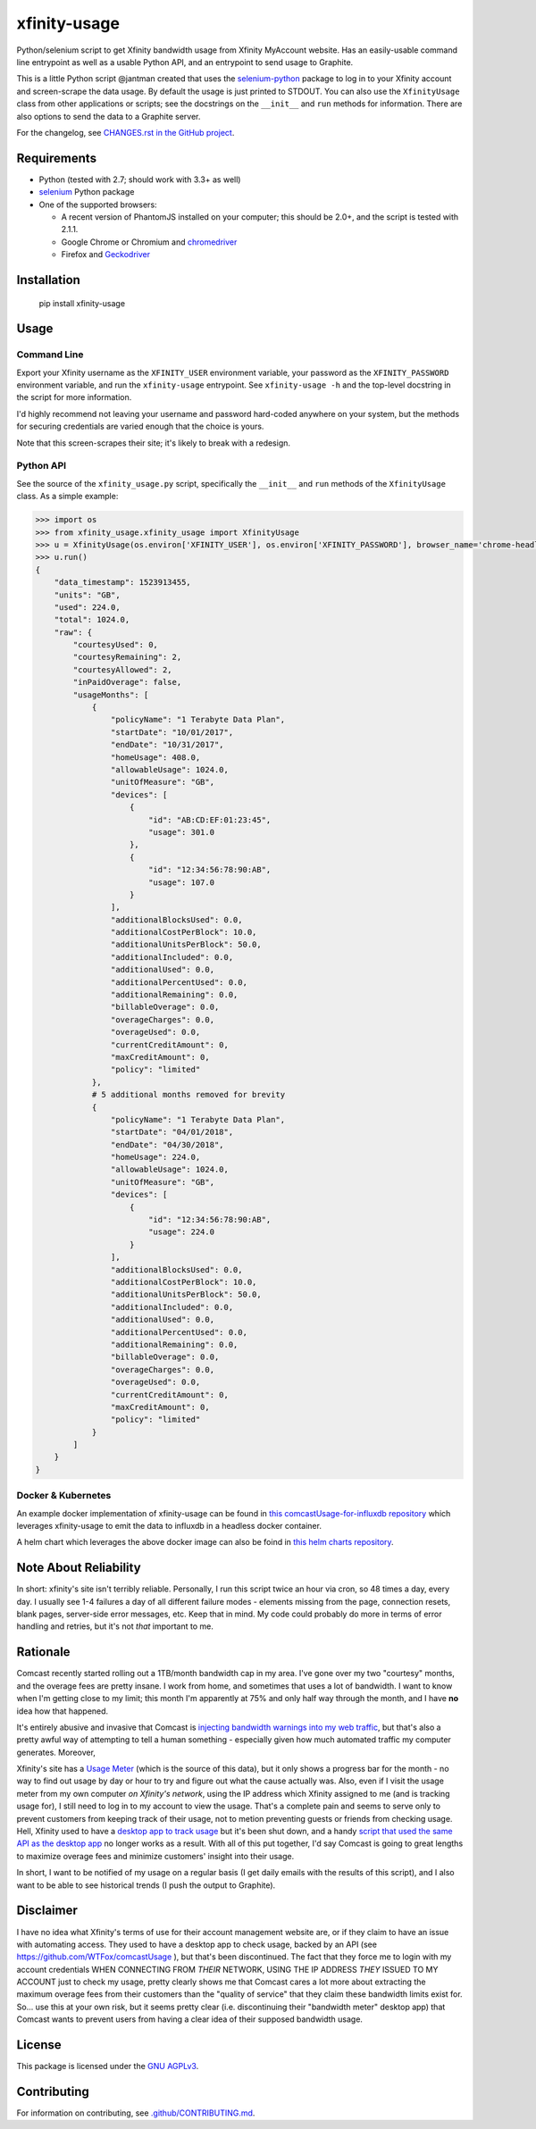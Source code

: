 xfinity-usage
=============

.. image:: http://www.repostatus.org/badges/latest/active.svg
   :alt: Project Status: Active – The project has reached a stable, usable state and is being actively developed.
   :target: http://www.repostatus.org/#active

Python/selenium script to get Xfinity bandwidth usage from Xfinity MyAccount website. Has an easily-usable
command line entrypoint as well as a usable Python API, and an entrypoint to send usage to Graphite.

This is a little Python script @jantman created that uses the `selenium-python <http://selenium-python.readthedocs.io/>`_
package to log in to your Xfinity account and screen-scrape the data usage. By default the usage is just printed
to STDOUT. You can also use the ``XfinityUsage`` class from other applications or scripts; see the
docstrings on the ``__init__`` and ``run`` methods for information. There are also options to send the data
to a Graphite server.

For the changelog, see `CHANGES.rst in the GitHub project <https://github.com/jantman/xfinity-usage/blob/master/CHANGES.rst>`_.


Requirements
------------

-  Python (tested with 2.7; should work with 3.3+ as well)
-  `selenium <http://selenium-python.readthedocs.io/>`_  Python package
-  One of the supported browsers:

   -  A recent version of PhantomJS installed on your computer; this should be 2.0+, and the script is tested with 2.1.1.
   -  Google Chrome or Chromium and `chromedriver <https://sites.google.com/a/chromium.org/chromedriver/>`_
   -  Firefox and `Geckodriver <https://github.com/mozilla/geckodriver>`_

Installation
------------

    pip install xfinity-usage

Usage
-----

Command Line
++++++++++++

Export your Xfinity username as the ``XFINITY_USER`` environment
variable, your password as the ``XFINITY_PASSWORD`` environment
variable, and run the ``xfinity-usage`` entrypoint. See ``xfinity-usage -h`` and the
top-level docstring in the script for more information.

I'd highly recommend not leaving your username and password hard-coded
anywhere on your system, but the methods for securing credentials are
varied enough that the choice is yours.

Note that this screen-scrapes their site; it's likely to break with a
redesign.

Python API
++++++++++

See the source of the ``xfinity_usage.py`` script, specifically the ``__init__``
and ``run`` methods of the ``XfinityUsage`` class. As a simple example:

.. code-block:: pycon

   >>> import os
   >>> from xfinity_usage.xfinity_usage import XfinityUsage
   >>> u = XfinityUsage(os.environ['XFINITY_USER'], os.environ['XFINITY_PASSWORD'], browser_name='chrome-headless')
   >>> u.run()
   {
       "data_timestamp": 1523913455,
       "units": "GB",
       "used": 224.0,
       "total": 1024.0,
       "raw": {
           "courtesyUsed": 0,
           "courtesyRemaining": 2,
           "courtesyAllowed": 2,
           "inPaidOverage": false,
           "usageMonths": [
               {
                   "policyName": "1 Terabyte Data Plan",
                   "startDate": "10/01/2017",
                   "endDate": "10/31/2017",
                   "homeUsage": 408.0,
                   "allowableUsage": 1024.0,
                   "unitOfMeasure": "GB",
                   "devices": [
                       {
                           "id": "AB:CD:EF:01:23:45",
                           "usage": 301.0
                       },
                       {
                           "id": "12:34:56:78:90:AB",
                           "usage": 107.0
                       }
                   ],
                   "additionalBlocksUsed": 0.0,
                   "additionalCostPerBlock": 10.0,
                   "additionalUnitsPerBlock": 50.0,
                   "additionalIncluded": 0.0,
                   "additionalUsed": 0.0,
                   "additionalPercentUsed": 0.0,
                   "additionalRemaining": 0.0,
                   "billableOverage": 0.0,
                   "overageCharges": 0.0,
                   "overageUsed": 0.0,
                   "currentCreditAmount": 0,
                   "maxCreditAmount": 0,
                   "policy": "limited"
               },
               # 5 additional months removed for brevity
               {
                   "policyName": "1 Terabyte Data Plan",
                   "startDate": "04/01/2018",
                   "endDate": "04/30/2018",
                   "homeUsage": 224.0,
                   "allowableUsage": 1024.0,
                   "unitOfMeasure": "GB",
                   "devices": [
                       {
                           "id": "12:34:56:78:90:AB",
                           "usage": 224.0
                       }
                   ],
                   "additionalBlocksUsed": 0.0,
                   "additionalCostPerBlock": 10.0,
                   "additionalUnitsPerBlock": 50.0,
                   "additionalIncluded": 0.0,
                   "additionalUsed": 0.0,
                   "additionalPercentUsed": 0.0,
                   "additionalRemaining": 0.0,
                   "billableOverage": 0.0,
                   "overageCharges": 0.0,
                   "overageUsed": 0.0,
                   "currentCreditAmount": 0,
                   "maxCreditAmount": 0,
                   "policy": "limited"
               }
           ]
       }
   }

Docker & Kubernetes
+++++++++++++++++++

An example docker implementation of xfinity-usage can be found in `this comcastUsage-for-influxdb repository <https://github.com/billimek/comcastUsage-for-influxdb>`_ which leverages xfinity-usage to emit the data to influxdb in a headless docker container.

A helm chart which leverages the above docker image can also be foind in `this helm charts repository <https://github.com/billimek/billimek-charts/tree/master/comcast>`_.


Note About Reliability
----------------------

In short: xfinity's site isn't terribly reliable. Personally, I run this
script twice an hour via cron, so 48 times a day, every day. I usually
see 1-4 failures a day of all different failure modes - elements missing
from the page, connection resets, blank pages, server-side error
messages, etc. Keep that in mind. My code could probably do more in
terms of error handling and retries, but it's not *that* important to
me.

Rationale
---------

Comcast recently started rolling out a 1TB/month bandwidth cap in my
area. I've gone over my two "courtesy" months, and the overage fees are
pretty insane. I work from home, and sometimes that uses a lot of
bandwidth. I want to know when I'm getting close to my limit; this month
I'm apparently at 75% and only half way through the month, and I have
**no** idea how that happened.

It's entirely abusive and invasive that Comcast is `injecting bandwidth
warnings into my web
traffic <https://www.techdirt.com/articles/20161123/10554936126/comcast-takes-heat-injecting-messages-into-internet-traffic.shtml>`_,
but that's also a pretty awful way of attempting to tell a human
something - especially given how much automated traffic my computer
generates. Moreover,

Xfinity's site has a `Usage Meter <http://www.xfinity.com/usagemeter>`_
(which is the source of this data), but it only shows a progress bar for
the month - no way to find out usage by day or hour to try and figure
out what the cause actually was. Also, even if I visit the usage meter
from my own computer *on Xfinity's network*, using the IP address which
Xfinity assigned to me (and is tracking usage for), I still need to log
in to my account to view the usage. That's a complete pain and seems to
serve only to prevent customers from keeping track of their usage, not
to metion preventing guests or friends from checking usage. Hell,
Xfinity used to have a `desktop app to track
usage <http://usmapp-qa.comcast.net/>`_ but it's been shut down, and a
handy `script that used the same API as the desktop
app <https://github.com/WTFox/comcastUsage>`_ no longer works as a
result. With all of this put together, I'd say Comcast is going to great
lengths to maximize overage fees and minimize customers' insight into
their usage.

In short, I want to be notified of my usage on a regular basis (I get
daily emails with the results of this script), and I also want to be
able to see historical trends (I push the output to Graphite).

Disclaimer
----------

I have no idea what Xfinity's terms of use for their account management website
are, or if they claim to have an issue with automating access. They used to have
a desktop app to check usage, backed by an API (see
https://github.com/WTFox/comcastUsage ), but that's been discontinued. The fact
that they force me to login with my account credentials WHEN CONNECTING FROM
*THEIR* NETWORK, USING THE IP ADDRESS *THEY* ISSUED TO MY ACCOUNT just to check
my usage, pretty clearly shows me that Comcast cares a lot more about extracting
the maximum overage fees from their customers than the "quality of service" that
they claim these bandwidth limits exist for. So... use this at your own risk,
but it seems pretty clear (i.e. discontinuing their "bandwidth meter" desktop
app) that Comcast wants to prevent users from having a clear idea of their
supposed bandwidth usage.

License
-------

This package is licensed under the `GNU AGPLv3 <https://www.gnu.org/licenses/agpl-3.0.en.html>`_.

Contributing
------------

For information on contributing, see `.github/CONTRIBUTING.md <https://github.com/jantman/xfinity-usage/blob/master/.github/CONTRIBUTING.md>`_.
